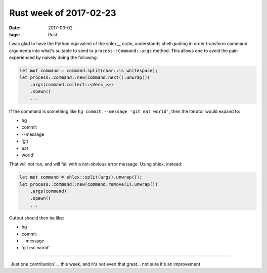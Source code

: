 Rust week of 2017-02-23
=======================

:date: 2017-03-02
:tags: Rust


I was glad to have the Python equivalent of the shlex__ crate,
understands shell quoting in order transform command arguments into
what's suitable to send to ``process::Command::args`` method.
This allows one to avoid the pain experienced by naively doing the
following:

.. sourcecode:: rust

   let mut command = command.split(char::is_whitespace);
   let process::command::new(command.next().unwrap())
       .args(command.collect::<Vec<_>>)
       .spawn()
       ...

If the command is something like
``hg commit --message 'git eat world'``,
then the iterator would expand to:

- hg
- commit
- --message
- 'git
- eat
- world'

That will not run, and will fail with a not-obvious error message.
Using shlex, instead:

.. sourcecode:: rust

   let mut command = shlex::split(args).unwrap());
   let process::command::new(command.remove(1).unwrap())
       .args(command)
       .spawn()
       ...

Output should then be like:

- hg
- commit
- --message
- 'git eat world'

----

`Just one contribution`__ this week,
and it's not even that great... not sure it's an improvement
